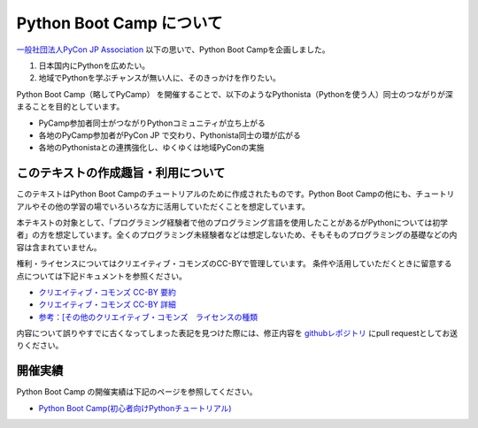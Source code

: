 ===========================
 Python Boot Camp について
===========================
`一般社団法人PyCon JP Association <https://www.pycon.jp>`_ 以下の思いで、Python Boot Campを企画しました。

1. 日本国内にPythonを広めたい。
2. 地域でPythonを学ぶチャンスが無い人に、そのきっかけを作りたい。

Python Boot Camp（略してPyCamp） を開催することで、以下のようなPythonista（Pythonを使う人）同士のつながりが深まることを目的としています。

*  PyCamp参加者同士がつながりPythonコミュニティが立ち上がる
*  各地のPyCamp参加者がPyCon JP で交わり、Pythonista同士の環が広がる
*  各地のPythonistaとの連携強化し、ゆくゆくは地域PyConの実施


このテキストの作成趣旨・利用について
====================================

このテキストはPython Boot Campのチュートリアルのために作成されたものです。Python Boot Campの他にも、チュートリアルやその他の学習の場でいろいろな方に活用していただくことを想定しています。

本テキストの対象として、「プログラミング経験者で他のプログラミング言語を使用したことがあるがPythonについては初学者」の方を想定しています。全くのプログラミング未経験者などは想定しないため、そもそものプログラミングの基礎などの内容は含まれていません。

権利・ライセンスについてはクリエイティブ・コモンズのCC-BYで管理しています。
条件や活用していただくときに留意する点については下記ドキュメントを参照ください。

* `クリエイティブ・コモンズ CC-BY 要約 <http://creativecommons.org/licenses/by/4.0/deed.ja>`_
* `クリエイティブ・コモンズ CC-BY 詳細 <http://creativecommons.org/licenses/by/4.0/legalcode.ja>`_
* `参考：[その他のクリエイティブ・コモンズ　ライセンスの種類 <https://creativecommons.jp/licenses/>`_

内容について誤りやすでに古くなってしまった表記を見つけた際には、修正内容を `githubレポジトリ <https://github.com/pyconjp/bootcamp-text/>`_ にpull requestとしてお送りください。

開催実績
========
Python Boot Camp の開催実績は下記のページを参照してください。

- `Python Boot Camp(初心者向けPythonチュートリアル) <https://www.pycon.jp/support/bootcamp.html#id5>`_
